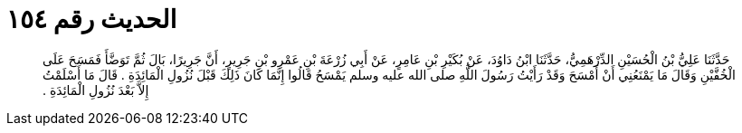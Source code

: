 
= الحديث رقم ١٥٤

[quote.hadith]
حَدَّثَنَا عَلِيُّ بْنُ الْحُسَيْنِ الدِّرْهَمِيُّ، حَدَّثَنَا ابْنُ دَاوُدَ، عَنْ بُكَيْرِ بْنِ عَامِرٍ، عَنْ أَبِي زُرْعَةَ بْنِ عَمْرِو بْنِ جَرِيرٍ، أَنَّ جَرِيرًا، بَالَ ثُمَّ تَوَضَّأَ فَمَسَحَ عَلَى الْخُفَّيْنِ وَقَالَ مَا يَمْنَعُنِي أَنْ أَمْسَحَ وَقَدْ رَأَيْتُ رَسُولَ اللَّهِ صلى الله عليه وسلم يَمْسَحُ قَالُوا إِنَّمَا كَانَ ذَلِكَ قَبْلَ نُزُولِ الْمَائِدَةِ ‏.‏ قَالَ مَا أَسْلَمْتُ إِلاَّ بَعْدَ نُزُولِ الْمَائِدَةِ ‏.‏